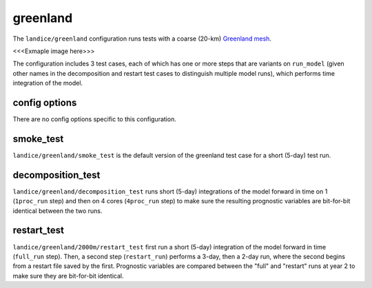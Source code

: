 .. _landice_greenland:

greenland
=========

The ``landice/greenland`` configuration runs tests with a coarse (20-km)
`Greenland mesh <https://web.lcrc.anl.gov/public/e3sm/mpas_standalonedata/mpas-albany-landice/gis20km.150922.nc>`_.

<<<Exmaple image here>>>

The configuration includes 3 test cases, each of which has one or more steps
that are variants on ``run_model`` (given other names in the decomposition and
restart test cases to distinguish multiple model runs), which performs time
integration of the model.

config options
--------------

There are no config options specific to this configuration.

smoke_test
----------

``landice/greenland/smoke_test`` is the default version of the greenland test
case for a short (5-day) test run.

decomposition_test
------------------

``landice/greenland/decomposition_test`` runs short (5-day) integrations of the
model forward in time on 1 (``1proc_run`` step) and then on 4 cores
(``4proc_run`` step) to make sure the resulting prognostic variables are
bit-for-bit identical between the two runs.

restart_test
------------

``landice/greenland/2000m/restart_test`` first run a short (5-day) integration
of the model forward in time (``full_run`` step).  Then, a second step
(``restart_run``) performs a 3-day, then a 2-day run, where the second begins
from a restart file saved by the first. Prognostic variables are compared
between the "full" and "restart" runs at year 2 to make sure they are
bit-for-bit identical.
